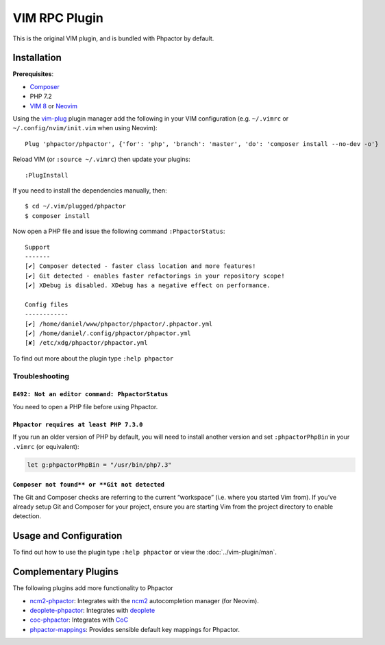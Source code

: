 .. _vim_plugin:

VIM RPC Plugin
==============

This is the original VIM plugin, and is bundled with Phpactor by default.

Installation
------------

**Prerequisites**:

-  `Composer <https://getcomposer.org/download>`__
-  PHP 7.2
-  `VIM 8 <https://github.com/vim/vim>`__ or
   `Neovim <https://github.com/neovim/neovim>`__

Using the `vim-plug <https://github.com/junegunn/vim-plug>`__ plugin
manager add the following in your VIM configuration (e.g. ``~/.vimrc``
or ``~/.config/nvim/init.vim`` when using Neovim):

::

   Plug 'phpactor/phpactor', {'for': 'php', 'branch': 'master', 'do': 'composer install --no-dev -o'}

Reload VIM (or ``:source ~/.vimrc``) then update your plugins:

::

   :PlugInstall

If you need to install the dependencies manually, then:

::

   $ cd ~/.vim/plugged/phpactor
   $ composer install

Now open a PHP file and issue the following command ``:PhpactorStatus``:

::

   Support
   -------
   [✔] Composer detected - faster class location and more features!
   [✔] Git detected - enables faster refactorings in your repository scope!
   [✔] XDebug is disabled. XDebug has a negative effect on performance.

   Config files
   ------------
   [✔] /home/daniel/www/phpactor/phpactor/.phpactor.yml
   [✔] /home/daniel/.config/phpactor/phpactor.yml
   [✘] /etc/xdg/phpactor/phpactor.yml

To find out more about the plugin type ``:help phpactor``

Troubleshooting
~~~~~~~~~~~~~~~

``E492: Not an editor command: PhpactorStatus``
^^^^^^^^^^^^^^^^^^^^^^^^^^^^^^^^^^^^^^^^^^^^^^^

You need to open a PHP file before using Phpactor.

``Phpactor requires at least PHP 7.3.0``
^^^^^^^^^^^^^^^^^^^^^^^^^^^^^^^^^^^^^^^^

If you run an older version of PHP by default, you will need to install
another version and set ``:phpactorPhpBin`` in your ``.vimrc`` (or equivalent):

.. code:: vim

     let g:phpactorPhpBin = "/usr/bin/php7.3"

``Composer not found** or **Git not detected``
^^^^^^^^^^^^^^^^^^^^^^^^^^^^^^^^^^^^^^^^^^^^^^

The Git and Composer checks are referring to the current “workspace”
(i.e. where you started Vim from). If you’ve already setup Git and
Composer for your project, ensure you are starting Vim from the project
directory to enable detection.

Usage and Configuration
-----------------------

To find out how to use the plugin type ``:help phpactor`` or view the
:doc:`../vim-plugin/man`.

Complementary Plugins
---------------------

The following plugins add more functionality to Phpactor

-  `ncm2-phpactor <https://github.com/phpactor/ncm2-phpactor>`__:
   Integrates with the `ncm2 <https://github.com/ncm2/ncm2>`__
   autocompletion manager (for Neovim).
-  `deoplete-phpactor <https://github.com/kristijanhusak/deoplete-phpactor>`__:
   Integrates with
   `deoplete <https://github.com/Shougo/deoplete.nvim>`__
-  `coc-phpactor <https://github.com/phpactor/coc-phpactor>`__:
   Integrates with
   `CoC <https://github.com/neoclide/coc.nvim>`__
-  `phpactor-mappings <https://github.com/camilledejoye/phpactor-mappings>`__:
   Provides sensible default key mappings for Phpactor.
